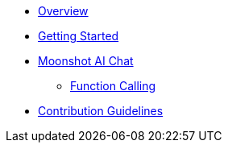 * xref:index.adoc[Overview]
* xref:getting-started.adoc[Getting Started]
* xref:api/chat/moonshot-chat.adoc[Moonshot AI Chat]
** xref:api/chat/functions/moonshot-chat-functions.adoc[Function Calling]
* xref:contribution-guidelines.adoc[Contribution Guidelines]